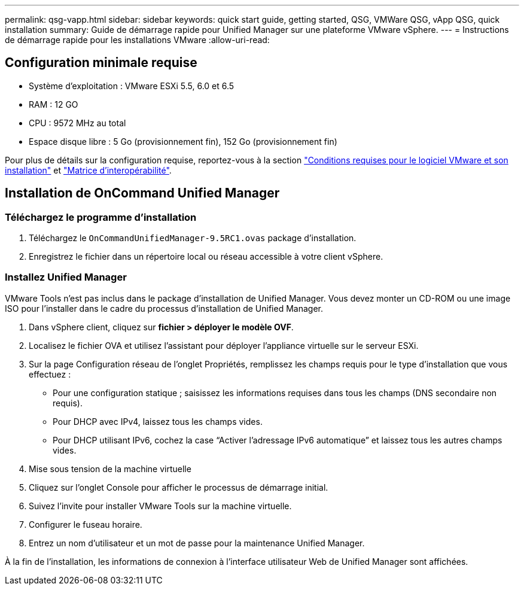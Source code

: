 ---
permalink: qsg-vapp.html 
sidebar: sidebar 
keywords: quick start guide, getting started, QSG, VMWare QSG, vApp QSG, quick installation 
summary: Guide de démarrage rapide pour Unified Manager sur une plateforme VMware vSphere. 
---
= Instructions de démarrage rapide pour les installations VMware
:allow-uri-read: 




== Configuration minimale requise

* Système d'exploitation : VMware ESXi 5.5, 6.0 et 6.5
* RAM : 12 GO
* CPU : 9572 MHz au total
* Espace disque libre : 5 Go (provisionnement fin), 152 Go (provisionnement fin)


Pour plus de détails sur la configuration requise, reportez-vous à la section link:install/reference-vmware-software-and-installation-requirements.html["Conditions requises pour le logiciel VMware et son installation"] et link:http://mysupport.netapp.com/matrix["Matrice d'interopérabilité"].



== Installation de OnCommand Unified Manager



=== Téléchargez le programme d'installation

. Téléchargez le `OnCommandUnifiedManager-9.5RC1.ovas` package d'installation.
. Enregistrez le fichier dans un répertoire local ou réseau accessible à votre client vSphere.




=== Installez Unified Manager

VMware Tools n'est pas inclus dans le package d'installation de Unified Manager. Vous devez monter un CD-ROM ou une image ISO pour l'installer dans le cadre du processus d'installation de Unified Manager.

. Dans vSphere client, cliquez sur *fichier > déployer le modèle OVF*.
. Localisez le fichier OVA et utilisez l'assistant pour déployer l'appliance virtuelle sur le serveur ESXi.
. Sur la page Configuration réseau de l'onglet Propriétés, remplissez les champs requis pour le type d'installation que vous effectuez :
+
** Pour une configuration statique ; saisissez les informations requises dans tous les champs (DNS secondaire non requis).
** Pour DHCP avec IPv4, laissez tous les champs vides.
** Pour DHCP utilisant IPv6, cochez la case “Activer l’adressage IPv6 automatique” et laissez tous les autres champs vides.


. Mise sous tension de la machine virtuelle
. Cliquez sur l'onglet Console pour afficher le processus de démarrage initial.
. Suivez l'invite pour installer VMware Tools sur la machine virtuelle.
. Configurer le fuseau horaire.
. Entrez un nom d'utilisateur et un mot de passe pour la maintenance Unified Manager.


À la fin de l'installation, les informations de connexion à l'interface utilisateur Web de Unified Manager sont affichées.
